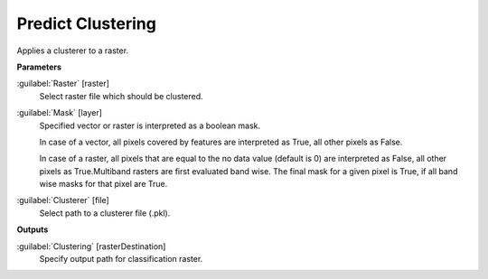 .. _Predict Clustering:

******************
Predict Clustering
******************

Applies a clusterer to a raster.

**Parameters**


:guilabel:`Raster` [raster]
    Select raster file which should be clustered.


:guilabel:`Mask` [layer]
    Specified vector or raster is interpreted as a boolean mask.
    
    In case of a vector, all pixels covered by features are interpreted as True, all other pixels as False.
    
    In case of a raster, all pixels that are equal to the no data value (default is 0) are interpreted as False, all other pixels as True.Multiband rasters are first evaluated band wise. The final mask for a given pixel is True, if all band wise masks for that pixel are True.


:guilabel:`Clusterer` [file]
    Select path to a clusterer file (.pkl).

**Outputs**


:guilabel:`Clustering` [rasterDestination]
    Specify output path for classification raster.

